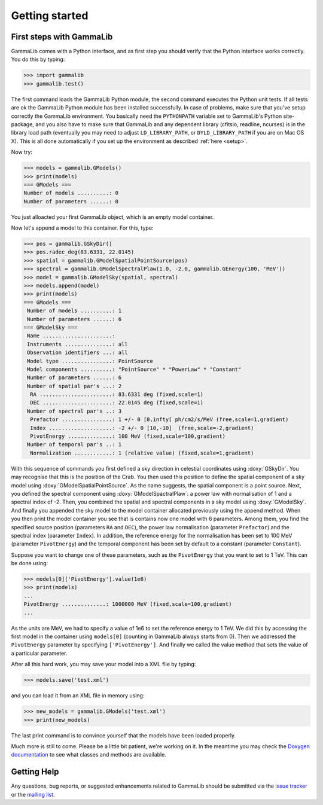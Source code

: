 .. _quickstart:

Getting started
===============

.. _firststeps:

First steps with GammaLib
-------------------------

GammaLib comes with a Python interface, and as first step you should
verify that the Python interface works correctly. You do this by
typing:

.. code-block:: python

   >>> import gammalib
   >>> gammalib.test()

The first command loads the GammaLib Python module, the second command 
executes the Python unit tests. If all tests are ok the GammaLib Python
module has been installed successfully. In case of problems, make sure 
that you've setup correctly the GammaLib environment. You basically need the
``PYTHONPATH`` variable set to GammaLib's Python site-package, and you also
have to make sure that GammaLib and any dependent library (cfitsio,
readline, ncurses) is in the library load path (eventually you may need
to adjust ``LD_LIBRARY_PATH``, or ``DYLD_LIBRARY_PATH`` if you are on Mac 
OS X). This is all done automatically if you set up the environment as 
described :ref:`here <setup>`.

Now try:

.. code-block:: python

   >>> models = gammalib.GModels()
   >>> print(models)
   === GModels ===
   Number of models ..........: 0
   Number of parameters ......: 0

You just alloacted your first GammaLib object, which is an empty model
container.

Now let's append a model to this container. For this, type:

.. code-block:: python

   >>> pos = gammalib.GSkyDir()
   >>> pos.radec_deg(83.6331, 22.0145)
   >>> spatial = gammalib.GModelSpatialPointSource(pos)
   >>> spectral = gammalib.GModelSpectralPlaw(1.0, -2.0, gammalib.GEnergy(100, 'MeV'))
   >>> model = gammalib.GModelSky(spatial, spectral)
   >>> models.append(model)
   >>> print(models)
   === GModels ===
    Number of models ..........: 1
    Number of parameters ......: 6
   === GModelSky ===
    Name ......................:
    Instruments ...............: all
    Observation identifiers ...: all
    Model type ................: PointSource
    Model components ..........: "PointSource" * "PowerLaw" * "Constant"
    Number of parameters ......: 6
    Number of spatial par's ...: 2
     RA .......................: 83.6331 deg (fixed,scale=1)
     DEC ......................: 22.0145 deg (fixed,scale=1)
    Number of spectral par's ..: 3
     Prefactor ................: 1 +/- 0 [0,infty[ ph/cm2/s/MeV (free,scale=1,gradient)
     Index ....................: -2 +/- 0 [10,-10]  (free,scale=-2,gradient)
     PivotEnergy ..............: 100 MeV (fixed,scale=100,gradient)
    Number of temporal par's ..: 1
     Normalization ............: 1 (relative value) (fixed,scale=1,gradient)

With this sequence of commands you first defined a sky direction in
celestial coordinates using :doxy:`GSkyDir`. You may recognise that this
is the position of the Crab. You then used this position to define the
spatial component of a sky model using :doxy:`GModelSpatialPointSource`. As the name
suggests, the spatial component is a point source. Next, you defined the
spectral component using :doxy:`GModelSpactralPlaw`: a power law with
normalisation of 1 and a spectral index of -2. Then, you combined the spatial
and spectral components in a sky model using :doxy:`GModelSky`. And
finally you appended the sky model to the model container allocated
previously using the append method. When you then print the model
container you see that is contains now one model with 6 parameters.
Among them, you find the specified source position (parameters ``RA`` and
``DEC``), the power law normalisation (parameter ``Prefactor``) and the spectral
index (parameter ``Index``). In addition, the reference energy for the
normalisation has been set to 100 MeV (parameter ``PivotEnergy``)
and the temporal component has been set by default to a constant
(parameter ``Constant``).

Suppose you want to change one of these parameters, such as the
``PivotEnergy`` that you want to set to 1 TeV. This can be done using:

.. code-block:: python

   >>> models[0]['PivotEnergy'].value(1e6)
   >>> print(models)
   ...
   PivotEnergy ..............: 1000000 MeV (fixed,scale=100,gradient)
   ...

As the units are MeV, we had to specify a value of 1e6 to set the
reference energy to 1 TeV. We did this by accessing the first model in
the container using ``models[0]`` (counting in GammaLib always starts from
0). Then we addressed the ``PivotEnergy`` parameter by specifying
``['PivotEnergy']``. And finally we called the value method that sets the
value of a particular parameter.

After all this hard work, you may save your model into a XML file by
typing:

.. code-block:: python

   >>> models.save('test.xml')

and you can load it from an XML file in memory using:

.. code-block:: python

   >>> new_models = gammalib.GModels('test.xml')
   >>> print(new_models)

The last print command is to convince yourself that the models have been
loaded properly.

Much more is still to come. Please be a little bit patient, we're working
on it. In the meantime you may check the `Doxygen
documentation <doxygen/index.html>`_ to see what classes and methods are
available.

Getting Help
------------

Any questions, bug reports, or suggested enhancements related to
GammaLib should be submitted via the
`issue tracker <https://cta-redmine.irap.omp.eu/projects/gammalib/issues/new>`_
or the
`mailing list <mailto:ctools@irap.omp.eu>`_.
